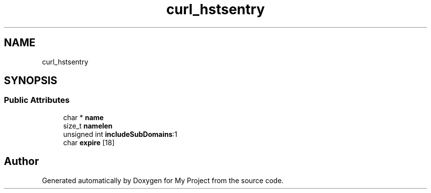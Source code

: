 .TH "curl_hstsentry" 3 "Wed Feb 1 2023" "Version Version 0.0" "My Project" \" -*- nroff -*-
.ad l
.nh
.SH NAME
curl_hstsentry
.SH SYNOPSIS
.br
.PP
.SS "Public Attributes"

.in +1c
.ti -1c
.RI "char * \fBname\fP"
.br
.ti -1c
.RI "size_t \fBnamelen\fP"
.br
.ti -1c
.RI "unsigned int \fBincludeSubDomains\fP:1"
.br
.ti -1c
.RI "char \fBexpire\fP [18]"
.br
.in -1c

.SH "Author"
.PP 
Generated automatically by Doxygen for My Project from the source code\&.
